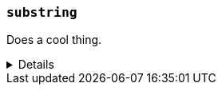 ////
Below is a sample function reference listing.
A heading and short description are visible.
Other content is hidden in a collapsible block.
////

[[sample-fn]]
=== `substring`

////
A brief 1-2 sentence description.
////
Does a cool thing.

[%collapsible]
====

////
An example using the function.
The goal is to show an input and output.
If needed, you can include the return output in a comment.
////

*Example*
[source,txt]
----
substring("quick brown fox", 0, 5)      // returns "quick"
substring("quick brown fox", 6, 11)     // returns "brown"
substring("quick brown fox", 6)         // returns "b"
substring("quick brown fox", -3, -1)    // returns "fo"
substring("quick brown fox", -3)        // returns "f"
----

////
A snippet outlining the function syntax.
Unnamed parameters are included using angle brackets (e.g. `<parm>`).
Optional parameters are included using square brackets (e.g. [<parm>]).
////

*Syntax*
[source,txt]
----
substring(<source>, <start_pos>[, <end_pos>])
----

////
Guidelines for parameter documentation
***************************************
* Use a definition list.
* End each definition with a period.
* Include whether the parameter is Optional or Required and the data type.
* For parameters that accept multiple arguments, add `{multi-arg}` to the first
  occurrence. Use `{multi-arg-ref}` in subsequent occurrences.
* Include default values as the last sentence of the first paragraph.
* Include a range of valid values, if applicable.
* If the parameter requires a specific delimiter for multiple values, say so.
* If the parameter supports wildcards, ditto.
***************************************
////

*Parameters*
`<source>`::
(Required, string)
Source string used for extraction.

`<start_pos>`::
(Required, integer)
Starting position for extraction.
+
Positions are zero-indexed. Negative offsets are supported.

`<end_pos>`::
(Optional{multi-arg}, integer)
End position for extraction. If this position is not provided, the function only
extracts the character in the `<start_pos>` position.
+
Positions are zero-indexed. Negative offsets are supported.

////
Data type returned by the function.
////

*Returns:* string
====